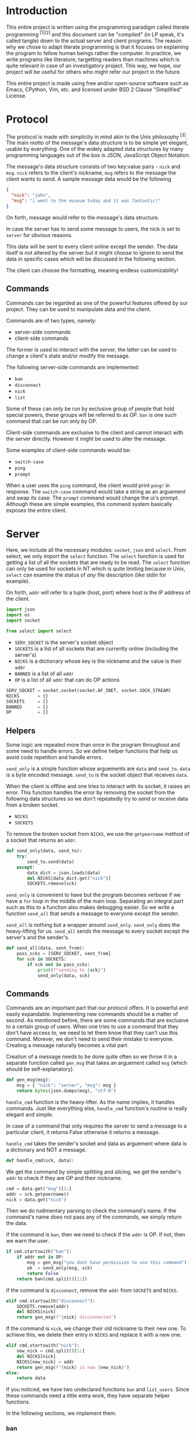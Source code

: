 # TODO:
# tui photo
* Introduction
  This entire project is written using the programming paradigm called literate
  programming^{ [1][2]} and this document can be "compiled" (in LP speak, it's called
  tangle) down to the actual server and client programs. The reason why we chose to
  adapt literate programming is that it focuses on explaining the program to fellow
  human beings rather the computer. In practice, we write programs like literature;
  targetting readers than machines which is quite relevant in case of an investigatory
  project. This way, we hope, our project will be useful for others who might refer
  our project in the future.

  This entire project is made using free and/or open-source software such as Emacs,
  CPython, Vim, etc. and licensed under BSD 2 Clause "Simplified" License.
* Protocol
  The protocol is made with simplicity in mind akin to the Unix
  philosophy^{ [3]}. The main motto of the message's data structure is to be
  simple yet elegant, usable by everything. One of the widely adapted data
  structures by many programming languages out of the box is JSON,
  JavaScript Object Notation.

  The message's data structure consists of two key:value pairs - =nick= and
  =msg=.
  =nick= refers to the client's nickname, =msg= refers to the message the
  client wants to send. A sample message data would be the following
#+BEGIN_SRC json :tangle no
{
  "nick": "john",
  "msg": "i went to the museum today and it was fantastic!"
}
#+END_SRC

  On forth, message would refer to the message's data structure.

  In case the server has to send some message to users, the nick is set to
  =server= for obvious reasons.

  This data will be sent to every client online except the sender. The data
  itself is not altered by the server but it might choose to ignore to send
  the data in specific cases which will be discussed in the following section.

  The client can choose the formatting, meaning endless customizability!
** Commands
   Commands can be regarded as one of the powerful features offered by our
   project. They can be used to manipulate data and the client.

   Commands are of two types, namely:
     - server-side commands
     - client-side commands

   The former is used to interact with the server, the latter can be used to
   change a client's state and/or modify the message.

   The following server-side commands are implemented:
     - =ban=
     - =disconnect=
     - =nick=
     - =list=

   Some of these can only be run by exclusive group of people that hold special
   powers, these groups will be referred to as OP. =ban= is one such command
   that can be run only by OP.

   Client-side commands are exclusive to the client and cannot interact with the
   server directly. However it might be used to alter the message.

   Some examples of client-side commands would be:
     - =switch-case=
     - =ping=
     - =prompt=

   When a user uses the =ping= command, the client would print =pong!= in response.
   The =switch-case= command would take a string as an arguement and swap its case.
   The =prompt= command would change the ui's prompt. Although these are simple
   examples, this command system basically exposes the entire client.
* Server
  Here, we include all the necessary modules: =socket=, =json= and =select=.
  From select, we only import the =select= function. The =select=
  function is used for getting a list of all the sockets that are ready
  to be read. The =select= function can only be used for sockets in NT
  which is quite limiting because in Unix, =select= can examine the status
  of /any/ file description (like stdin for example).

  On forth, =addr= will refer to a tuple (host, port) where host is the IP
  address of the client.

#+BEGIN_SRC python :tangle server.py
import json
import os
import socket

from select import select
#+END_SRC

  - =SERV_SOCKET= is the server's socket object
  - =SOCKETS= is a list of all sockets that are currently online (including
    the server's)
  - =NICKS= is a dictionary whose key is the nickname and the value is
    their =addr=
  - =BANNED= is a list of all =addr=
  - =OP= is a list of all =addr= that can do OP actions

#+BEGIN_SRC python :tangle server.py
SERV_SOCKET = socket.socket(socket.AF_INET, socket.SOCK_STREAM)
NICKS       = {}
SOCKETS     = []
BANNED      = []
OP          = []
#+END_SRC
** Helpers
   Some logic are repeated more than once in the program throughout
   and some need to handle errors. So we define helper functions that
   help us avoid code repetition and handle errors.

   =send_only= is a simple function whose arguements are =data= and
   =send_to=.
   =data= is a byte encoded message.
   =send_to= is the socket object that receives =data=.

   When the client is offline and one tries to interact with its socket,
   it raises an error. This function handles the error by removing the socket
   from the following data structures so we don't repeatedly try to send or
   receive data from a broken socket.

     - =NICKS=
     - =SOCKETS=

   To remove the broken socket from =NICKS=, we use the =getpeername= method
   of a socket that returns an =addr=.

#+BEGIN_SRC python :tangle server.py
def send_only(data, send_to):
    try:
        send_to.send(data)
    except:
        data_dict = json.loads(data)
        del NICKS[data_dict.get("nick")]
        SOCKETS.remove(sck)
#+END_SRC

   =send_only= is convenient to have but the program becomes verbose
   if we have a =for= loop in the middle of the main loop. Separating
   an integral part such as this to a function also makes debugging easier.
   So we write a function =send_all= that sends a message to everyone
   except the sender.

   =send_all= is nothing but a wrapper around =send_only=. =send_only= does
   the heavy-lifting for us.
   =send_all= sends the message to every socket except the server's and the
   sender's.

#+BEGIN_SRC python :tangle server.py
def send_all(data, sent_from):
    pass_scks = [SERV_SOCKET, sent_from]
    for sck in SOCKETS:
        if sck not in pass_scks:
            print(f"sending to {sck}")
            send_only(data, sck)
#+END_SRC
** Commands
   Commands are an important part that our protocol offers. It is
   powerful and easily expandable. Implementing new commands should be a
   matter of second. As mentioned before, there are some commands that are
   exclusive to a certain group of users. When one tries to use a command that
   they don't have access to, we need to let them know that they can't use this
   command. Morever, we don't need to send their mistake to everyone. Creating a
   message naturally becomes a vital part.

   Creation of a message needs to be done quite often so we throw it in a separate
   function called =gen_msg= that takes an arguement called =msg= (which should
   be self-explanatory).

#+BEGIN_SRC python :tangle server.py
def gen_msg(msg):
    msg = { "nick": "server", "msg": msg }
    return bytes(json.dumps(msg), "utf-8")
#+END_SRC

   =handle_cmd= function is the heavy-lifter. As the name implies, it handles
   commands. Just like everything else, =handle_cmd= function's routine is
   really elegant and simple.

   In case of a command that only requires the server to send a message to a
   particular client, it returns False otherwise it returns a message.

   =handle_cmd= takes the sender's socket and data as arguement where data is
   a dictionary and NOT a message.

#+BEGIN_SRC python :tangle server.py
def handle_cmd(sck, data):
#+END_SRC

   We get the command by simple splitting and slicing, we get the sender's
   =addr= to check if they are OP and their nickname.

#+BEGIN_SRC python :tangle server.py
    cmd = data.get("msg")[1:]
    addr = sck.getpeername()
    nick = data.get("nick")
#+END_SRC

   Then we do rudimentary parsing to check the command's name. If the command's
   name does not pass any of the commands, we simply return the data.

   If the command is =ban=, then we need to check if the =addr= is OP. If not, then
   we warn the user.

#+BEGIN_SRC python :tangle server.py
    if cmd.startswith("ban"):
        if addr not in OP:
            msg = gen_msg("you dont have permission to use this command")
            ok  = send_only(msg, sck)
            return False
        return ban(cmd.split()[1:])
#+END_SRC

   If the command is =disconnect=, remove the =addr= from =SOCKETS= and =NICKS=.

#+BEGIN_SRC python :tangle server.py
    elif cmd.startswith("disconnect"):
        SOCKETS.remove(addr)
        del NICKS[nick]
        return gen_msg(f"{nick} disconnected")
#+END_SRC

   If the command is =nick=, we change their old nickname to their new one.
   To achieve this, we delete their entry in =NICKS= and replace it with a new one.

#+BEGIN_SRC python :tangle server.py
    elif cmd.startswith("nick"):
        new_nick = cmd.split()[1:]
        del NICKS[nick]
        NICKS[new_nick] = addr
        return gen_msg(f"{nick} is now {new_nick}")
    else:
        return data
#+END_SRC

   If you noticed, we have two undeclared functions =ban= and =list_users=. Since
   these commands need a little extra work, they have separate helper functions.

   In the following sections, we implement them.
*** ban
    Whenever a community is created, there's always trolls and other pesky
    people who ruin everyone's experience. The classic method of handling
    these people is simply barring them from using the service. In our
    protocol, we call it =ban= and it alters the following data
    structures.

    - =NICKS=
    - =SOCKETS=
    - =BANNED=

    Here's the routine for the =ban= function:
    1. We check if the user that ran the command is OP.
    2. We check if the targetted user is already banned.
    3. We remove the targetted user from =NICKS= and =SOCKETS=.
    4. We add them to =BANNED= list.
    5. We generate a message that lists out all the users that have been banned.

    Step #1 is already checked in =handle_cmd=, so we need not worry about that.

    In actual practice, we do step #5 alongside other routines to increase the efficiency.

    The ban function takes a list of all the client's nickname that are to be banned. We then set the number of clients to
    a variable called =nc= and create another variable =msg= to store the message temporarily.

#+BEGIN_SRC python :tangle server.py
def ban(clients):
    msg = "banned "
    nc = len(clients) - 1
#+END_SRC

    We loop through each client in =clients= and get their =addr=.

#+BEGIN_SRC python :tangle server.py
    for n, i in enumerate(clients):
        addr = NICKS.get(i)
#+END_SRC

    We check if they are in =BANNED= list already and skip the iteration if they are.

#+BEGIN_SRC python :tangle server.py
        if addr in BANNED:
            continue
#+END_SRC

   We append them to the =BANNED= list and remove them from =SOCKETS= list and the =NICKS= dictionary.

#+BEGIN_SRC python :tangle server.py
        BANNED.append(addr)
        SOCKETS.remove(addr)
        del NICKS[i]
#+END_SRC

   We then add the nickname to =msg=.

#+BEGIN_SRC python :tangle server.py
        msg += i
        if n != nc:
            msg += " "
#+END_SRC

   At last we return the message.

#+BEGIN_SRC python :tangle server.py
    return gen_msg(msg)
#+END_SRC
*** list
    Another nifty command to have in hand would be the =list= command. Simply
    put, it lists all the users online. The implementation is really simple;
    we loop through =NICKS= and add each user to a variable, generate a message
    and return to sender.

#+BEGIN_SRC python :tangle server.py
def list_users(send_to):
    msg = "active users\n"
    nc  = len(NICKS) - 1
    for n, i in NICKS:
        msg += i
        if n != nc:
            msg += " "
    send_only(gen_msg(msg), send_to)
#+END_SRC
** Main loop
   The main loop constructs a working server with all the building blocks
   that are functions. To get the main loop working, we need to initialize
   the =SERV_SOCKET= among other things. We do these in the =init= function.

   The =socket= module has two functions that are particularly useful when
   we initialize the server. Them being =gethostname= and =gethostbyname=.
   As the name suggests, =gethostname= returns the actual server's (the
   hardware) hostname and =gethostbyname= returns the IP address pointing
   to the hostname. We can use this to get the IP address of the server.

#+BEGIN_SRC python :tangle server.py
def init():
    host = socket.gethostbyname(socket.gethostname())
    saddr = (host, 9600)
    SERV_SOCKET.bind(saddr)
    SERV_SOCKET.listen()
    SOCKETS.append(SERV_SOCKET)
    NICKS["server"] = saddr
#+END_SRC

   To make OPs and banned users permanent, we save them to files and read
   them once the server starts. To make thing easier, they are saved in =op=
   and =banned= respectively.

   We read the aforementioned files and set =OP= and =BANNED= accordingly. Note that
   we have to read the files /only/ if they are present.

   Since =OP= and =BANNED= are list of =addr=, the way the data will be written will
   be the following:

#+BEGIN_SRC
IP1 port1
IP2 port2
#+END_SRC

   To parse this file, we will create a small function inside =init= that takes
   file path as an arguement and returns a list of =addr=. Then using that function,
   we set =OP= and =BANNED=.

#+BEGIN_SRC python :tangle server.py
    def read_file(path):
        res = []
        if os.path.isfile(path):
            with open(path) as f:
                for i in f.read().split("\n"):
                    a, p = i.split()
                    p = int(p)
                    res.append((a, p))
        return res

    OP     = read_file("op")
    BANNED = read_file("banned")
#+END_SRC

   To close the server /cleanly/, we need to use the =close= method of a socket
   object. And we need to write =OP= and =BANNED= to files in the format specified
   before. To do these, we write a function =on_kill= that performs the
   aforementioned actions.

#+BEGIN_SRC python :tangle server.py
def on_kill():
    SERV_SOCKET.close()
    def write_file(path, lst):
        with open(path, 'w') as f:
            for i in lst:
                f.write(f"{i[0]} {i[1]}\n")
    write_file("op", OP)
    write_file("banned", BANNED)
#+END_SRC

   The main loop is simple in principle and it does very little on its own. This
   simplicity is reflected on the main loop's routine.

   We try to receive data from all readable clients. This is achieved by using
   the =select= function from the =select= module. When given a list of file
   descriptors, it can return back a list of descriptors that are can be
   read. =select= function can also be used to check for writable and executable
   file descriptors!

   The fourth arguement is timeout and we set it to zero because waiting for
   a client is pointless.

#+BEGIN_SRC python :tangle server.py
def main():
    readable, _, _ = select(SOCKETS, [], [], 0)
    for sck in readable:
#+END_SRC

   If the socket that is to be read is =SERV_SOCKET=, then it implies that a new
   client is connected. We =accept= the socket and get its =addr=.

#+BEGIN_SRC python :tangle server.py
        if sck == SERV_SOCKET:
            sockfd, addr = SERV_SOCKET.accept()
#+END_SRC

   If it's a banned client, we ignore it. Send a nice message to banned client
   about their state.

#+BEGIN_SRC python :tangle server.py
            if addr in BANNED:
                send_only(gen_msg("you are banned"), sockfd)
#+END_SRC

   Otherwise we add it to =NICKS= and =SOCKETS= and we send a join message to
   everyone.

   Just after the request to join, we /expect/ the client to send its nickname
   as a raw string (the data sent would be "john").

#+BEGIN_SRC python :tangle server.py
            else:
                nick = sockfd.recv(4096)
                send_all(gen_msg(f"{nick.decode()} connected"),
                         SERV_SOCKET)
                SOCKETS.append(sockfd)
                NICKS[nick] = addr
#+END_SRC

   If its any other socket, then it means they sent data. So we try to read them.

#+BEGIN_SRC python :tangle server.py
        else:
            try:
                data = sck.recv(4096)
#+END_SRC

   We parse it to see if it's a command. For a message to qualify as a command,
   it needs to start with a =/=. If it is a command, we let =handle_cmd= do its
   work.

#+BEGIN_SRC python :tangle server.py
                data_dict = json.loads(data)
                if data_dict.get("msg").startswith("/"):
                    data = handle_cmd(sck, data_dict)
#+END_SRC

   If =handle_cmd= returns False, then we skip the iteration because we need not
   send any message to everyone. Otherwise, we simply send the data to everyone.

#+BEGIN_SRC python :tangle server.py
                    if not data:
                        continue
                send_all(data, sck)
#+END_SRC

   If the socket is broken, for whatever reason, then it raises
   =ConnectionResetError= error. This happens mostly when the client
   decided to disconnect. So we remove the broken socket
   from the data structures. And then send a disconnect message.

#+BEGIN_SRC python :tangle server.py
               except ConnectionResetError:
                   addr = sck.getpeername()
                   nick = ""
                   for k, v in NICKS.items():
                       if v == addr:
                           nick = k
                   if nick:
                       send_all(gen_msg(f"{nick.decode()} disconnected"),
                                SERV_SOCKET)
                       del NICKS[nick]
                   SOCKETS.remove(sck)
#+END_SRC

   We only want the main loop to be run when the server is run from the terminal.
   We use the =__name__= special variable to achieve that.

   If an administrator wishes to kill the server, they can do by pressing =^C=.
   When they do that, =KeyboardInterrupt= is raised.

#+BEGIN_SRC python :tangle server.py
if __name__ == "__main__":
    init()
    while 1:
        try:
            main()
        except KeyboardInterrupt:
            break
    on_kill()
#+END_SRC

* Client
  The client has two important parts - UI and customization. The UI
  is made using a classic library - =curses=. Curses^{ [4]} originally made
  for Unix terminals is a TUI library that can be used to make complex
  TUI with relative ease. One can run a curses program in NT using libraries
  like PDCurses. Pypi has =windows-curses= that installs the library in the
  correct place.

  Customization, through commands, makes the client a lot flexible than
  one might think at first. One can even write their commands in any
  language and use their output using modules like =subprocess=; although
  this might a bit inefficient but it /does/ allow some kind of flexibility.
  In some cases, it might be even faster than an implementation done
  purely in Python.

  Implementing a custom command is really easy. All one needs to do is
  make a function that takes a dictionary as an arguement and return
  a value.

  If the return value is =False=, then it implies that a message should
  not be sent to the server. For example, take =ping=,
  =pong!= is sent as a reply to the user but we need not to send
  anything back to the server, so we return =False= in =ping='s
  implementation.

  If the return value is a dictionary, then the dictionary, as JSON, is
  sent to the server. For example, take =switch-case=, when given a message
  it swaps the case of the message and it returns a dictionary whose =msg=
  value's case is swapped. This, then, is sent to the server.

  Since commands have access to the UI and the message, they can pretty do
  much anything meaning infinite customizability!
** UI
   We will save the UI in a file named =ui.py=.

   The UI is made using =curses=.

#+BEGIN_SRC python :tangle client/ui.py
import curses
import json

from select import select
#+END_SRC

   Then we make a UI class that has variables that determines the prompt
   and format of the printed message. We store these in =prompt= and
   =fmt= respectively.

   We also need the socket object of the client so we can read data
   from the server. We need the nickname of the user so we can print
   the message.

#+BEGIN_SRC python :tangle client/ui.py
class Ui:
    def __init__(self, socket, nick):
        self.prompt = "> "
        self.fmt    = "{nick} - {msg}"
        self.socket = socket
        self.nick   = nick
#+END_SRC

   We set the default value of =prompt= to be an arrow and of =fmt= to
   be ={nick} - {msg}=.

   When one prints a message to the screen, ={nick}= changes to the
   sender's nickname and =msg= changes to the sender's message.
   How do we go about doing that? Well its simple because of =str='s
   method called =format=. When given a dictionary, ={key}= changes
   to corresponding value.

   Suppose a message is like this
#+BEGIN_SRC json
{
    "nick": "john",
    "msg": "hello guys!"
}
#+END_SRC
   when printed, it changes to =john - hello guys!=.

   We have to make two curses windows for showing messages and
   taking inputs.

   _insert image here_

   The TUI looks like the image. Input is taken from a tiny
   box at the bottom of the screen and the messages are printed
   above. The width of the message window is 100% but the height
   is one less than the height of the screen.

   The width of the input window is 100% yet again but the height
   is one.

   To get the maximum height and width (called lines and columns
   respectively), we create a =stdscr= object.

#+BEGIN_SRC python :tangle client/ui.py
        stdscr = curses.initscr()
        lines, columns = stdscr.getmaxyx()
#+END_SRC

   Then we make the input window and the input window with
   the dimensions mentioned above.

#+BEGIN_SRC python :tangle client/ui.py
        self.winput = curses.newwin(1, columns, lines - 1, 0)
        self.wmsg = curses.newwin(lines - 1, columns, 0, 0)
#+END_SRC

   Then we set the message window to be scrollable and the input
   window to have =nodelay= i.e. there will no delay between
   the user keypress and the buffer the input is stored in.

#+BEGIN_SRC python :tangle client/ui.py
        self.winput.nodelay(True)
        self.wmsg.scrollok(True)
#+END_SRC

   Since we do not want the user to be printed in the main window
   and want the user input to be available as soon as possible,
   we do the following.

#+BEGIN_SRC python :tangle client/ui.py
        curses.noecho()
        curses.cbreak()
#+END_SRC

   We will draw the prompt after starting the UI.

#+BEGIN_SRC python :tangle client/ui.py
        self.winput.addstr(self.prompt)
#+END_SRC

   We will define a method called =__print__= that takes a message,
   in JSON, and prints it to the message window.

#+BEGIN_SRC python :tangle client/ui.py
    def __print__(self, data):
        data = json.loads(data)
        self.wmsg.addstr(self.fmt.format(**data))
        self.wmsg.addstr("\n")
        self.wmsg.refresh()
#+END_SRC

   We will create a function that runs forever and is indented to be
   run in a separate. This function receives data from the socket
   and prints it to the message window. We will call this function
   =do_msg=.

#+BEGIN_SRC python :tangle client/ui.py
    def do_msg(self):
        while 1:
            readable, _, _ = select([self.socket], [], [], 0)
            if readable:
                data = self.socket.recv(4096)
                self.__print__(data)
#+END_SRC

   We will create a function which creates a message encoded in JSON
   when given a raw string. This is useful in the input routine. We
   call this function =__mkdata__=.

#+BEGIN_SRC python :tangle client/ui.py
    def __mkdata__(self, msg):
        data = json.dumps({"nick": self.nick, "msg": msg})
        return bytes(data, "utf-8")
#+END_SRC

   =do_input= is a function that is intended to run in the main thread
   and it takes input from the user and returns it as a string.

   It returns 1 when the main loop should not send any data
   to the server.

   It has =inp= as an arguement which acts as a buffer for the message.

#+BEGIN_SRC python :tangle client/ui.py
    def do_input(self, inp):
#+END_SRC

   We get the current cursor position and the current character in the
   buffer. We will also set a variable named =can_send= that tells the
   main loop if the data has to be sent to the server. We will set it
   to =False= at first but change it when the user presses enter.

#+BEGIN_SRC python :tangle client/ui.py
        self.can_send = False
        cury, curx = self.winput.getyx()
        ch = self.winput.getch()
        if ch != curses.ERR:
#+END_SRC

   If the =ch= is newline, then the user pressed enter. We print
   the message and we refresh the window. We return 2 if =inp=
   is empty.

#+BEGIN_SRC python :tangle client/ui.py
            if ch == ord("\n"):
                if not inp:
                    return 1
                data = self.__mkdata__(inp)
                self.__print__(data)
                self.winput.clear()
                self.winput.addstr(self.prompt)
                self.winput.refresh()
                inp = ""
                self.can_send = True
#+END_SRC

   If the user pressed backspace, we want to delete the current character.

#+BEGIN_SRC python :tangle client/ui.py
            elif ch in [curses.KEY_BACKSPACE, ord("\b"), ord("\x7f")]:
                self.winput.delch(0, curx - 1)
                inp = inp[:-1]
#+END_SRC

   Otherwise we simply add the character to =inp=.

#+BEGIN_SRC python :tangle client/ui.py
            else:
                self.winput.addch(ch)
                self.winput.refresh()
                inp += chr(ch)
#+END_SRC

   At last we return =inp=.

#+BEGIN_SRC python :tangle client/ui.py
        return inp
#+END_SRC

   When the user wants to quit the client, curses has to be closed. So we will
   create a function =kill= that safely closes curses.

#+BEGIN_SRC python :tangle client/ui.py
    def kill(self):
        curses.endwin()
#+END_SRC
** Commands
   Before implementing client-side commands, we need a nice way to represent
   user's details. To do this, we will create a dataclass^{ [5][6]} which
   simplifies the class declaration a lot.

   We will save this in the main file - =client.py=

   To make a dataclass, we need to import =dataclass=

#+BEGIN_SRC python :tangle client/client.py
import socket

from dataclasses import dataclass
#+END_SRC

   =User= class will have three variables - =nick=, =socket= and =server_addr=

   It will also have a method - =connect=. =connect= will be used to connect
   to a server that corresponds to the =server_addr=.

#+BEGIN_SRC python :tangle client/client.py
@dataclass
class User:
    nick: str
    server_addr: (str, int)
    socket: socket.socket
#+END_SRC

   To connect to a server, we use the =connect= method of a socket object.

#+BEGIN_SRC python :tangle client/client.py
    def connect(self):
        self.socket.connect(self.server_addr)
        self.socket.send(bytes(self.nick, "utf-8"))
#+END_SRC

   Out of all the server-side commands, =nick= and =disconnect= needs some
   work the client-side as well. So we will implement these.

   When implementing commands in =commands.py=, the end-user has access to
   two important classes - =UI= and =USER=.

   To implement =nick=, we simply change =nick= variable of =USER= variable
   and we return back the dict without any changes.

#+BEGIN_SRC python :tangle client/commands.py
import json

def change_nick(data):
    data_dict = json.loads(data)
    USER.nick = data_dict.get("nick")
    UI.nick   = USER.nick
    return data
#+END_SRC

   To implement the =disconnect=, we need to =kill= =UI= and close =USER='s
   =socket=.

#+BEGIN_SRC python :tangle client/commands.py
def disconnect(data):
    USER.socket.send(data)
    USER.socket.close()
    UI.kill()
    return False
#+END_SRC

   We will implement the =connect= command which connects to the given
   server. When the port is not defined, we will let it default to 9600.

#+BEGIN_SRC python :tangle client/commands.py
def connect(data):
    dat = json.dumps({"nick": "client", "msg": "connected!"})
    data_dict = json.loads(data)
    addr = data_dict.get("msg").split()[1]
    addr = addr.split(":")
    if len(addr) == 1:
        port = 9600
    else:
        port = addr[1]
    USER.serv_addr = (addr[0], port)
    UI.__print__(dat)
    return False
#+END_SRC

   To add some more customizability to the UI, we will add two commands -
   =prompt= and =fmt= which can change =UI='s =prompt= and =fmt= variable
   respectively.

   To implement these commands, we will split the =msg= field of =data=
   and change the corresponding value. Since we do not want to send any
   of this to the server, we will return =False=.

#+BEGIN_SRC python :tangle client/commands.py
def prompt(data):
    msg = json.loads(data).get("msg")
    new_prompt = msg[len("/prompt "):]
    UI.prompt = new_prompt
    return False

def fmt(data):
    msg = json.loads(data).get("msg")
    new_fmt = msg[len("/fmt "):]
    UI.fmt = new_fmt
    return False
#+END_SRC

   As an example, we will implement the =ping= and =switch-case= commands.

   The =ping= command simply needs to print =pong!= back to the message
   window.

#+BEGIN_SRC python :tangle client/commands.py
def ping(data):
    dat = json.dumps({"nick": "client", "msg": "pong!"})
    UI.__print__(data)
    return False
#+END_SRC

   The =switch-case= command needs to get the actual message by slicing
   the =msg= key.

#+BEGIN_SRC python :tangle client/commands.py
def switch_case(data):
    data = json.loads(data)
    msg = data.get("msg")[len("/switch-case "):]
    return UI.__mkdata__(msg.swapcase())
#+END_SRC

   To let the client know which function should a command run, we will
   define a dictionary =CMD= whose key is the command's name and the value
   is the function.

   If one desires to add more, they can do so by writing a function and
   adding a key:value pair to =CMD=.

#+BEGIN_SRC python :tangle client/commands.py
CMD = { "nick": change_nick,      "ping": ping,
        "disconnect": disconnect, "switch-case": switch_case,
        "connect": connect, "fmt": fmt, "prompt": prompt}
#+END_SRC
** Main loop
   We will get the initial server's =addr= as the first command-line arguement.
   Since we are initliazing the client, we put these in the =init= function.

   Using the =sys= module, one can get access to the command-line arguements
   via the =argv= variable. It is a list of all command-line arguments and its
   zeroth element is the path to the file that is currently running. If the client
   is not started with any arguements, we will simply quit with a message.

#+BEGIN_SRC python :tangle client/client.py
def init():
    import sys
    if len(sys.argv) == 1:
        print("server ip not provided!")
        exit(1)
#+END_SRC

   The server =addr= will provided in the format - =ip:port=. If =port= is not defined,
   then we will default to 9600.

   We will also create a socket object.

#+BEGIN_SRC python :tangle client/client.py
    ad = sys.argv[1].split(":")
    if len(ad) == 1:
        port = 9600
    else:
        port = int(ad[1])
    saddr = (ad[0], port)
    sck = socket.socket(socket.AF_INET, socket.SOCK_STREAM)
#+END_SRC

    We will now create instances of =Ui= and =User= classes and make it global.
    =USER= environmental variable will be used as the default nickname for the client.
    To get an environmental variable, we will use the =getenv= function in the =os=
    module.

#+BEGIN_SRC python :tangle client/client.py
    global USER, UI
    import os
    import ui
    nick = os.getenv("USER")
    USER = User(nick, saddr, sck)
    UI   = ui.Ui(sck, nick)
#+END_SRC

    Then we will connect to the server.

#+BEGIN_SRC python :tangle client/client.py
    USER.connect()
#+END_SRC

   To get the actual client working, we will define a =main= function that creates
   a thread for the message window.

#+BEGIN_SRC python :tangle client/client.py
def main():
    msg_thread = threading.Thread(target=UI.do_msg)
    msg_thread.start()
#+END_SRC

   Then we will start the input window which will run in the foreground.

#+BEGIN_SRC python :tangle client/client.py
    inp = ""
    while 1:
        inp = UI.do_input(inp)
        if inp == 1:
            inp = ""
            continue
#+END_SRC

   If =UI.can_send= is =True=, then we can send data to the server. But before
   that we will have to check if it's a command and evaluate it.

   Here, =inp[1:]= will be the command's name. We check if it is in =CMD=, then
   run the corresponding the command. Each command requires a message object,
   so we give data as an arguement.

   Then we send the data to the server if =data= is not =False=.

#+BEGIN_SRC python :tangle client/client.py
        if UI.can_send:
            data = UI.__mkdata__(inp)
            if inp.startswith("/"):
                if inp[1:] in CMD:
                    data = CMD[inp[1:]](data)
            if data:
                USER.socket.send(data)
#+END_SRC

   If the special variable =__name__= is =__main__=, then we will run the client.

#+BEGIN_SRC python :tangle client/client.py
if __name__ == "__main__":
    init()
    from commands import *
    import threading
    main()
#+END_SRC
* References
1. http://www.literateprogramming.com
2. https://en.wikipedia.org/wiki/Literate_programming
3. https://en.wikipedia.org/wiki/Unix_philosophy
4. https://en.wikipedia.org/wiki/Curses_(programming_library)
5. https://docs.python.org/3/library/dataclasses.html
6. https://www.youtube.com/watch?v=T-TwcmT6Rcw
